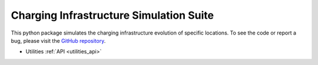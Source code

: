 Charging Infrastructure Simulation Suite
========================================

.. raw:: html

   <div class="container-fluid">
     <div class="row">
       <div class="col-md-8">



This python package simulates the charging infrastructure evolution of specific locations.
To see the code or report a bug, please visit the `GitHub repository
<https://www.github.com/Ajax23/ChargeSim>`_.


.. raw:: html

       </div>
       <div class="col-md-4">
         <div class="panel panel-default">
           <div class="panel-heading">
             <h3 class="panel-title">API Contents</h3>
           </div>
       <div class="panel-body">

* Utilities :ref:`API <utilities_api>`

.. raw:: html

       </div>
     </div>
   </div>
   </div>
   </div>
